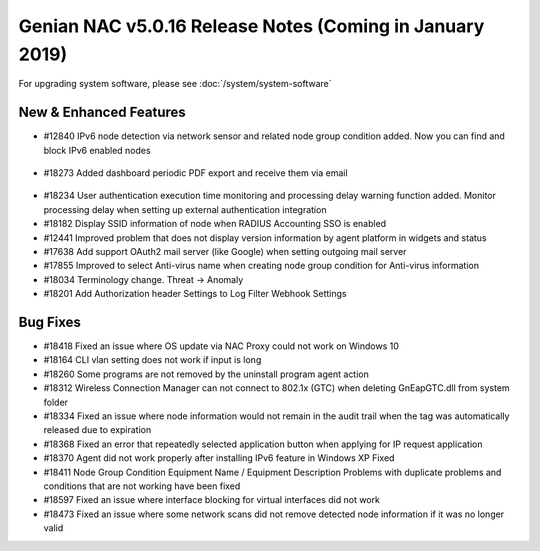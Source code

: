 Genian NAC v5.0.16 Release Notes (Coming in January 2019)
=========================================================

.. Release Date: 12/21/2018

For upgrading system software, please see :doc:`/system/system-software` 

New & Enhanced Features
-----------------------

- #12840 IPv6 node detection via network sensor and related node group condition added. Now you can find and block IPv6 enabled nodes

 .. image:: /images/ipv6_popup.png
    :width: 600px

- #18273 Added dashboard periodic PDF export and receive them via email

 .. image:: /images/dashboard_report.png
    :width: 500px
    
- #18234 User authentication execution time monitoring and processing delay warning function added. Monitor processing delay when setting up external authentication integration
- #18182 Display SSID information of node when RADIUS Accounting SSO is enabled
- #12441 Improved problem that does not display version information by agent platform in widgets and status
- #17638 Add support OAuth2 mail server (like Google) when setting outgoing mail server
- #17855 Improved to select Anti-virus name when creating node group condition for Anti-virus information
- #18034 Terminology change. Threat -> Anomaly
- #18201 Add Authorization header Settings to Log Filter Webhook Settings

Bug Fixes
---------

- #18418 Fixed an issue where OS update via NAC Proxy could not work on Windows 10
- #18164 CLI vlan setting does not work if input is long
- #18260 Some programs are not removed by the uninstall program agent action
- #18312 Wireless Connection Manager can not connect to 802.1x (GTC) when deleting GnEapGTC.dll from system folder
- #18334 Fixed an issue where node information would not remain in the audit trail when the tag was automatically released due to expiration
- #18368 Fixed an error that repeatedly selected application button when applying for IP request application
- #18370 Agent did not work properly after installing IPv6 feature in Windows XP Fixed
- #18411 Node Group Condition Equipment Name / Equipment Description Problems with duplicate problems and conditions that are not working have been fixed
- #18597 Fixed an issue where interface blocking for virtual interfaces did not work
- #18473 Fixed an issue where some network scans did not remove detected node information if it was no longer valid